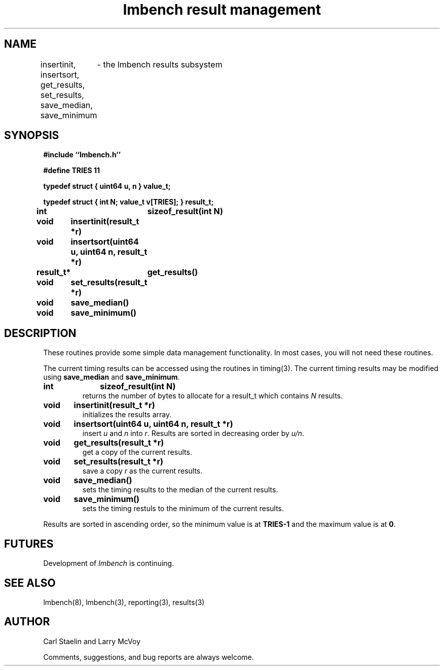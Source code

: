 .\"
.\" @(#)results.man	2.0 98/04/24
.\"
.\"   results - lmbench results subsystem
.\"
.\"   Copyright (C) 1998  Carl Staelin and Larry McVoy
.\"   E-mail: staelin@hpl.hp.com
.\"
.TH "lmbench result management" 3 "$Date: 2005/11/16 09:47:05 $" "(c)1998 Larry McVoy" "LMBENCH"
.SH "NAME"
insertinit, insertsort, get_results, set_results, save_median, save_minimum
	\- the lmbench results subsystem
.SH "SYNOPSIS"
.B "#include ``lmbench.h''"
.LP
.B "#define TRIES 11"
.LP
.B "typedef struct { uint64 u, n } value_t;"
.LP
.B "typedef struct { int N; value_t v[TRIES]; } result_t;"
.LP
.B "int		sizeof_result(int N)"
.LP
.B "void	insertinit(result_t *r)"
.LP
.B "void	insertsort(uint64 u, uint64 n, result_t *r)"
.LP
.B "result_t*	get_results()"
.LP
.B "void	set_results(result_t *r)"
.LP
.B "void	save_median()"
.LP
.B "void	save_minimum()"
.SH "DESCRIPTION"
These routines provide some simple data management functionality.
In most cases, you will not need these routines.
.LP
The current timing results can be accessed using the routines in
timing(3).  The current timing results may be modified using 
.B save_median 
and 
.BR save_minimum .  
.TP
.B "int		sizeof_result(int N)"
returns the number of bytes to allocate for a result_t which contains
.I N
results.
.TP
.B "void	insertinit(result_t *r)"
initializes the results array.
.TP
.B "void	insertsort(uint64 u, uint64 n, result_t *r)"
insert 
.I u 
and 
.I n 
into 
.IR r .  
Results are sorted in decreasing order by 
.IR u/n .
.TP
.B "void	get_results(result_t *r)"
get a copy of the current results.
.TP
.B "void	set_results(result_t *r)"
save a copy 
.I r 
as the current results.
.TP
.B "void	save_median()"
sets the timing results to the median of the current results.
.TP
.B "void	save_minimum()"
sets the timing restuls to the minimum of the current results.
.LP
Results are sorted in ascending order, so the minimum value is at 
.B TRIES-1
and the maximum value is at
.BR 0 .
.SH "FUTURES"
Development of \fIlmbench\fR is continuing.  
.SH "SEE ALSO"
lmbench(8), lmbench(3), reporting(3), results(3)
.SH "AUTHOR"
Carl Staelin and Larry McVoy
.PP
Comments, suggestions, and bug reports are always welcome.
